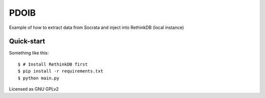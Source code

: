 PDOIB
=====

Example of how to extract data from Socrata and inject into RethinkDB (local instance)


Quick-start
-----------

Something like this::
   
    $ # Install RethinkDB first
    $ pip install -r requirements.txt
    $ python main.py

Licensed as GNU GPLv2
